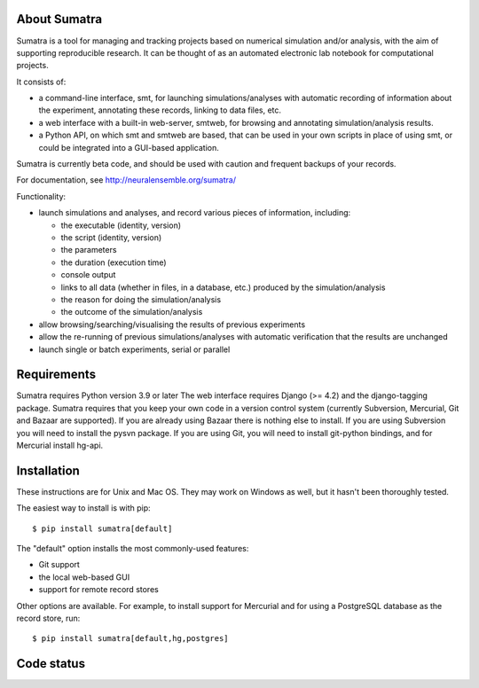 =============
About Sumatra
=============

Sumatra is a tool for managing and tracking projects based on numerical
simulation and/or analysis, with the aim of supporting reproducible research.
It can be thought of as an automated electronic lab notebook for computational
projects.

It consists of:

* a command-line interface, smt, for launching simulations/analyses with
  automatic recording of information about the experiment, annotating these
  records, linking to data files, etc.
* a web interface with a built-in web-server, smtweb, for browsing and
  annotating simulation/analysis results.
* a Python API, on which smt and smtweb are based, that can be used in your own
  scripts in place of using smt, or could be integrated into a GUI-based
  application.

Sumatra is currently beta code, and should be used with caution and frequent
backups of your records.

For documentation, see http://neuralensemble.org/sumatra/


Functionality:

* launch simulations and analyses, and record various pieces of information,
  including:

  - the executable (identity, version)
  - the script (identity, version)
  - the parameters
  - the duration (execution time)
  - console output
  - links to all data (whether in files, in a database, etc.) produced by
    the simulation/analysis
  - the reason for doing the simulation/analysis
  - the outcome of the simulation/analysis

* allow browsing/searching/visualising the results of previous experiments
* allow the re-running of previous simulations/analyses with automatic
  verification that the results are unchanged
* launch single or batch experiments, serial or parallel


============
Requirements
============

Sumatra requires Python version 3.9 or later The web interface requires
Django (>= 4.2) and the django-tagging package.
Sumatra requires that you keep your own code in a version control
system (currently Subversion, Mercurial, Git and Bazaar are supported). If you
are already using Bazaar there is nothing else to install. If you
are using Subversion you will need to install the pysvn package. If you are using
Git, you will need to install git-python bindings, and for Mercurial install hg-api.


============
Installation
============

These instructions are for Unix and Mac OS. They may work on Windows as well, but
it hasn't been thoroughly tested.

The easiest way to install is with pip::

    $ pip install sumatra[default]

The "default" option installs the most commonly-used features:

- Git support
- the local web-based GUI
- support for remote record stores

Other options are available. For example, to install support for Mercurial and for using a
PostgreSQL database as the record store, run::

    $ pip install sumatra[default,hg,postgres]


===========
Code status
===========

.. image:: https://github.com/open-research/sumatra/actions/workflows/tests.yml/badge.svg
   :target: https://github.com/open-research/sumatra/actions/workflows/tests.yml
   :alt: Unit Test Status

.. image:: https://coveralls.io/repos/open-research/sumatra/badge.svg
   :target: https://coveralls.io/repos/open-research/r/sumatra
   :alt: Code coverage
